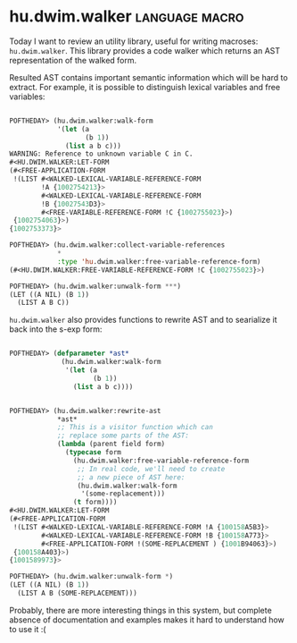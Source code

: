* hu.dwim.walker :language:macro:
:PROPERTIES:
:Documentation: :(
:Docstrings: :(
:Tests:    :)
:Examples: :(
:RepositoryActivity: :(
:CI:       :(
:END:

Today I want to review an utility library, useful for writing  macroses:
~hu.dwim.walker~. This library provides a code walker which returns an AST
representation of the walked form.

Resulted AST contains important semantic information which will be hard
to extract. For example, it is possible to distinguish lexical variables
and free variables:

#+BEGIN_SRC lisp

POFTHEDAY> (hu.dwim.walker:walk-form
            '(let (a
                   (b 1))
              (list a b c)))
WARNING: Reference to unknown variable C in C.
#<HU.DWIM.WALKER:LET-FORM
(#<FREE-APPLICATION-FORM
 !(LIST #<WALKED-LEXICAL-VARIABLE-REFERENCE-FORM
        !A {1002754213}>
        #<WALKED-LEXICAL-VARIABLE-REFERENCE-FORM
        !B {10027543D3}>
        #<FREE-VARIABLE-REFERENCE-FORM !C {1002755023}>)
 {1002754063}>)
{1002753373}>

POFTHEDAY> (hu.dwim.walker:collect-variable-references
            *
            :type 'hu.dwim.walker:free-variable-reference-form)
(#<HU.DWIM.WALKER:FREE-VARIABLE-REFERENCE-FORM !C {1002755023}>)

POFTHEDAY> (hu.dwim.walker:unwalk-form ***)
(LET ((A NIL) (B 1))
  (LIST A B C))
  
#+END_SRC

~hu.dwim.walker~ also provides functions to rewrite AST and to searialize
it back into the s-exp form:

#+BEGIN_SRC lisp

POFTHEDAY> (defparameter *ast*
             (hu.dwim.walker:walk-form
              '(let (a
                     (b 1))
                (list a b c))))


POFTHEDAY> (hu.dwim.walker:rewrite-ast
            *ast*
            ;; This is a visitor function which can
            ;; replace some parts of the AST:
            (lambda (parent field form)
              (typecase form
                (hu.dwim.walker:free-variable-reference-form
                 ;; In real code, we'll need to create
                 ;; a new piece of AST here:
                 (hu.dwim.walker:walk-form
                  '(some-replacement)))
                (t form))))
#<HU.DWIM.WALKER:LET-FORM
(#<FREE-APPLICATION-FORM
 !(LIST #<WALKED-LEXICAL-VARIABLE-REFERENCE-FORM !A {100158A5B3}>
        #<WALKED-LEXICAL-VARIABLE-REFERENCE-FORM !B {100158A773}>
        #<FREE-APPLICATION-FORM !(SOME-REPLACEMENT ) {1001B94063}>)
 {100158A403}>)
{1001589973}>

POFTHEDAY> (hu.dwim.walker:unwalk-form *)
(LET ((A NIL) (B 1))
  (LIST A B (SOME-REPLACEMENT)))

#+END_SRC

Probably, there are more interesting things in this system, but complete
absence of documentation and examples makes it hard to understand how to
use it :(
